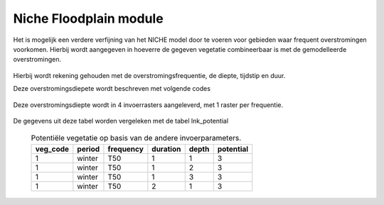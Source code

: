 #######################
Niche Floodplain module
#######################

Het is mogelijk een verdere verfijning van het NICHE model door te voeren voor
gebieden waar frequent overstromingen voorkomen. Hierbij wordt aangegeven in
hoeverre de gegeven vegetatie combineerbaar is met de gemodelleerde
overstromingen.

  .. csv-table:: mogelijke codes voor overstromingstolerantie
    :header-rows: 1
    :file: ../niche_vlaanderen/system_tables/floodplains/potential.csv


Hierbij wordt rekening gehouden met de overstromingsfrequentie, de diepte,
tijdstip en duur.

Deze overstromingsdiepete wordt beschreven met volgende codes

  .. csv-table:: mogelijke codes voor diepte van overstroming
    :header-rows: 1
    :file: ../niche_vlaanderen/system_tables/floodplains/depths.csv

Deze overstromingsdiepte wordt in 4 invoerrasters aangeleverd, met 1 raster per
frequentie.

  .. csv-table:: gebruikte frequenties
    :header-rows: 1
    :file: ../niche_vlaanderen/system_tables/floodplains/frequency.csv

De gegevens uit deze tabel worden vergeleken met de tabel lnk_potential

  .. csv-table:: Potentiële vegetatie op basis van de andere invoerparameters.
    :header-rows: 1

    veg_code,period,frequency,duration,depth,potential
    1,winter,T50,1,1,3
    1,winter,T50,1,2,3
    1,winter,T50,1,3,3
    1,winter,T50,2,1,3